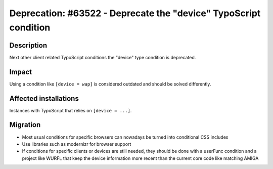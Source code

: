 =================================================================
Deprecation: #63522 - Deprecate the "device" TypoScript condition
=================================================================

Description
===========

Next other client related TypoScript conditions the "device" type
condition is deprecated.


Impact
======

Using a condition like ``[device = wap]`` is considered outdated
and should be solved differently.

Affected installations
======================

Instances with TypoScript that relies on ``[device = ...]``.

Migration
=========

* Most usual conditions for specific browsers can nowadays be turned into conditional CSS includes
* Use libraries such as modernizr for browser support
* If conditions for specific clients or devices are still needed, they
  should be done with a userFunc condition and a project like WURFL
  that keep the device information more recent than the current core
  code like matching AMIGA
